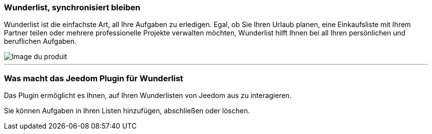 === Wunderlist, synchronisiert bleiben

Wunderlist ist die einfachste Art, all Ihre Aufgaben zu erledigen. Egal, ob Sie Ihren Urlaub planen, eine Einkaufsliste mit Ihrem Partner teilen oder mehrere professionelle Projekte verwalten möchten, Wunderlist hilft Ihnen bei all Ihren persönlichen und beruflichen Aufgaben.

image::../images/twodevices.png[Image du produit]

'''
=== Was macht das Jeedom Plugin für Wunderlist

Das Plugin ermöglicht es Ihnen, auf Ihren Wunderlisten von Jeedom aus zu interagieren.

Sie können Aufgaben in Ihren Listen hinzufügen, abschließen oder löschen.